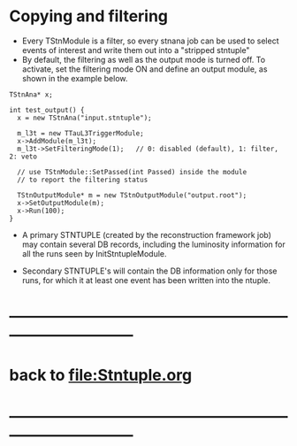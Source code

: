 * Copying and filtering 

- Every TStnModule is a filter, so every stnana job can be used to select events of interest 
  and write them out into a "stripped stntuple"
- By default, the filtering as well as the output mode is turned off. 
  To activate, set the filtering mode ON and define an output module, 
  as shown in the example below. 

#+begin_src 
TStnAna* x;

int test_output() {
  x = new TStnAna("input.stntuple");

  m_l3t = new TTauL3TriggerModule;
  x->AddModule(m_l3t);
  m_l3t->SetFilteringMode(1);   // 0: disabled (default), 1: filter, 2: veto
      
  // use TStnModule::SetPassed(int Passed) inside the module
  // to report the filtering status

  TStnOutputModule* m = new TStnOutputModule("output.root");
  x->SetOutputModule(m);
  x->Run(100);
}
#+end_src

- A primary STNTUPLE (created by the reconstruction framework job) may 
  contain several DB records, including the luminosity information 
  for all the runs seen by InitStntupleModule. 

- Secondary STNTUPLE's will contain the DB information  only for those runs, 
  for which it at least one event has been written into the ntuple.
* ------------------------------------------------------------------------------
* back to file:Stntuple.org
* ------------------------------------------------------------------------------
